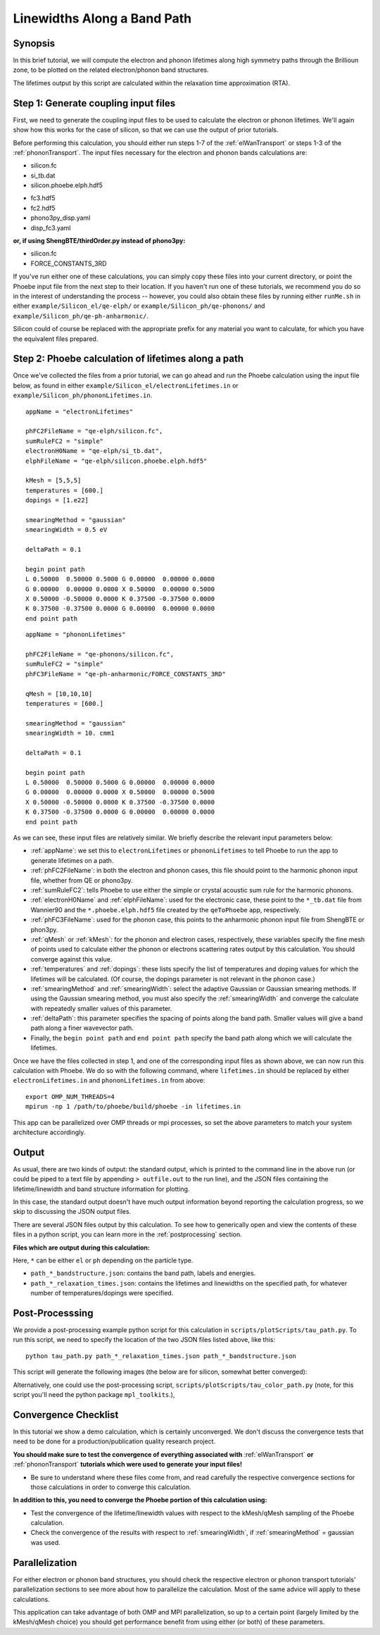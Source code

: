 .. _lifetimes:

Linewidths Along a Band Path
=====================================

Synopsis
--------

In this brief tutorial, we will compute the electron and phonon lifetimes along high symmetry paths through the Brillioun zone, to be plotted on the related electron/phonon band structures.

The lifetimes output by this script are calculated within the relaxation time approximation (RTA).


Step 1: Generate coupling input files
--------------------------------------

First, we need to generate the coupling input files to be used to calculate the electron or phonon lifetimes. We'll again show how this works for the case of silicon, so that we can use the output of prior tutorials.

Before performing this calculation, you should either run steps 1-7 of the :ref:`elWanTransport` or steps 1-3 of the :ref:`phononTransport`. The input files necessary for the electron and phonon bands calculations are:

.. raw:: html

  <h4>Electron input files</h4>

* silicon.fc
* si_tb.dat
* silicon.phoebe.elph.hdf5

.. raw:: html

  <h4>Phonon input files</h4>

* fc3.hdf5
* fc2.hdf5
* phono3py_disp.yaml
* disp_fc3.yaml

**or, if using ShengBTE/thirdOrder.py instead of phono3py:**

* silicon.fc
* FORCE_CONSTANTS_3RD

If you've run either one of these calculations, you can simply copy these files into your current directory, or point the Phoebe input file from the next step to their location. If you haven't run one of these tutorials, we recommend you do so in the interest of understanding the process -- however, you could also obtain these files by running either ``runMe.sh`` in either ``example/Silicon_el/qe-elph/`` or ``example/Silicon_ph/qe-phonons/`` and ``example/Silicon_ph/qe-ph-anharmonic/``.

Silicon could of course be replaced with the appropriate prefix for any material you want to calculate, for which you have the equivalent files prepared.


Step 2: Phoebe calculation of lifetimes along a path
-----------------------------------------------------

Once we've collected the files from a prior tutorial, we can go ahead and run the Phoebe calculation using the input file below, as found in either ``example/Silicon_el/electronLifetimes.in`` or ``example/Silicon_ph/phononLifetimes.in``.

.. raw:: html

  <h4>Electron lifetimes input file</h4>

::

  appName = "electronLifetimes"

  phFC2FileName = "qe-elph/silicon.fc",
  sumRuleFC2 = "simple"
  electronH0Name = "qe-elph/si_tb.dat",
  elphFileName = "qe-elph/silicon.phoebe.elph.hdf5"

  kMesh = [5,5,5]
  temperatures = [600.]
  dopings = [1.e22]

  smearingMethod = "gaussian"
  smearingWidth = 0.5 eV

  deltaPath = 0.1

  begin point path
  L 0.50000  0.50000 0.5000 G 0.00000  0.00000 0.0000
  G 0.00000  0.00000 0.0000 X 0.50000  0.00000 0.5000
  X 0.50000 -0.50000 0.0000 K 0.37500 -0.37500 0.0000
  K 0.37500 -0.37500 0.0000 G 0.00000  0.00000 0.0000
  end point path

.. raw:: html

  <h4>Phonon lifetimes input file</h4>

::

  appName = "phononLifetimes"

  phFC2FileName = "qe-phonons/silicon.fc",
  sumRuleFC2 = "simple"
  phFC3FileName = "qe-ph-anharmonic/FORCE_CONSTANTS_3RD"

  qMesh = [10,10,10]
  temperatures = [600.]

  smearingMethod = "gaussian"
  smearingWidth = 10. cmm1

  deltaPath = 0.1

  begin point path
  L 0.50000  0.50000 0.5000 G 0.00000  0.00000 0.0000
  G 0.00000  0.00000 0.0000 X 0.50000  0.00000 0.5000
  X 0.50000 -0.50000 0.0000 K 0.37500 -0.37500 0.0000
  K 0.37500 -0.37500 0.0000 G 0.00000  0.00000 0.0000
  end point path


As we can see, these input files are relatively similar. We briefly describe the relevant input parameters below:

* :ref:`appName`: we set this to ``electronLifetimes`` or ``phononLifetimes`` to tell Phoebe to run the app to generate lifetimes on a path.

* :ref:`phFC2FileName`: in both the electron and phonon cases, this file should point to the harmonic phonon input file, whether from QE or phono3py.

* :ref:`sumRuleFC2`: tells Phoebe to use either the simple or crystal acoustic sum rule for the harmonic phonons.

* :ref:`electronH0Name` and :ref:`elphFileName`: used for the electronic case, these point to the ``*_tb.dat`` file from Wannier90 and the ``*.phoebe.elph.hdf5`` file created by the ``qeToPhoebe`` app, respectively.

* :ref:`phFC3FileName`: used for the phonon case, this points to the anharmonic phonon input file from ShengBTE or phon3py.

* :ref:`qMesh` or :ref:`kMesh`: for the phonon and electron cases, respectively, these variables specify the fine mesh of points used to calculate either the phonon or electrons scattering rates output by this calculation. You should converge against this value.

* :ref:`temperatures` and :ref:`dopings`: these lists specify the list of temperatures and doping values for which the lifetimes will be calculated. (Of course, the dopings parameter is not relevant in the phonon case.)

* :ref:`smearingMethod` and :ref:`smearingWidth`: select the adaptive Gaussian or Gaussian smearing methods. If using the Gaussian smearing method, you must also specify the :ref:`smearingWidth` and converge the calculate with repeatedly smaller values of this parameter.

* :ref:`deltaPath`: this parameter specifies the spacing of points along the band path. Smaller values will give a band path along a finer wavevector path.

* Finally, the ``begin point path`` and ``end point path`` specify the band path along which we will calculate the lifetimes.

Once we have the files collected in step 1, and one of the corresponding input files as shown above, we can now run this calculation with Phoebe. We do so with the following command, where ``lifetimes.in`` should be replaced by either ``electronLifetimes.in`` and ``phononLifetimes.in`` from above::

  export OMP_NUM_THREADS=4
  mpirun -np 1 /path/to/phoebe/build/phoebe -in lifetimes.in

This app can be parallelized over OMP threads or mpi processes, so set the above parameters to match your system architecture accordingly.


Output
------

As usual, there are two kinds of output: the standard output, which is printed to the command line in the above run (or could be piped to a text file by appending ``> outfile.out`` to the run line), and the JSON files containing the lifetime/linewidth and band structure information for plotting.

In this case, the standard output doesn't have much output information beyond reporting the calculation progress, so we skip to discussing the JSON output files.

.. raw:: html

  <h4>JSON Output Files</h4>

There are several JSON files output by this calculation. To see how to generically open and view the contents of these files in a python script, you can learn more in the :ref:`postprocessing` section.

**Files which are output during this calculation:**

Here, ``*`` can be either ``el`` or ``ph`` depending on the particle type.

* ``path_*_bandstructure.json``: contains the band path, labels and energies.
* ``path_*_relaxation_times.json``: contains the lifetimes and linewidths on the specified path, for whatever number of temperatures/dopings were specified.

Post-Processsing
-----------------

We provide a post-processing example python script for this calculation in ``scripts/plotScripts/tau_path.py``. To run this script, we need to specify the location of the two JSON files listed above, like this::

  python tau_path.py path_*_relaxation_times.json path_*_bandstructure.json

This script will generate the following images (the below are for silicon, somewhat better converged):

.. image:: ../images/path_ph_bandstructure.tau.png
  :width: 45%
  :align: right
  :alt: phonon bands with lifetimes

.. image:: ../images/path_el_bandstructure.tau.png
  :width: 46%
  :align: left
  :alt: electron bands with lifetimes

.. raw:: latex

   \newline


Alternatively, one could use the post-processing script, ``scripts/plotScripts/tau_color_path.py`` (note, for this script you'll need the python package ``mpl_toolkits``.),

.. image:: ../images/colorPhdisp.png
  :width: 45%
  :align: right
  :alt: phonon bands with lifetimes

.. image:: ../images/color_bands.png
  :width: 46%
  :align: left
  :alt: electron bands with lifetimes

.. raw:: latex

   \newline



Convergence Checklist
----------------------

In this tutorial we show a demo calculation, which is certainly unconverged. We don't discuss the convergence tests that need to be done for a production/publication quality research project.

**You should make sure to test the convergence of everything associated with** :ref:`elWanTransport` **or** :ref:`phononTransport` **tutorials which were used to generate your input files!**

* Be sure to understand where these files come from, and read carefully the respective convergence sections for those calculations in order to converge this calculation.

**In addition to this, you need to converge the Phoebe portion of this calculation using:**

* Test the convergence of the lifetime/linewidth values with respect to the kMesh/qMesh sampling of the Phoebe calculation.

* Check the convergence of the results with respect to :ref:`smearingWidth`, if :ref:`smearingMethod` = gaussian was used.


Parallelization
----------------

For either electron or phonon band structures, you should check the respective electron or phonon transport tutorials' parallelization sections to see more about how to parallelize the calculation. Most of the same advice will apply to these calculations.


This application can take advantage of both OMP and MPI parallelization, so up to a certain point (largely limited by the kMesh/qMesh choice) you should get performance benefit from using either (or both) of these parameters.
